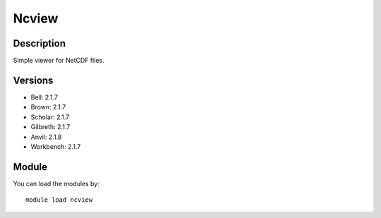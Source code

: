 .. _backbone-label:

Ncview
==============================

Description
~~~~~~~~
Simple viewer for NetCDF files.

Versions
~~~~~~~~
- Bell: 2.1.7
- Brown: 2.1.7
- Scholar: 2.1.7
- Gilbreth: 2.1.7
- Anvil: 2.1.8
- Workbench: 2.1.7

Module
~~~~~~~~
You can load the modules by::

    module load ncview

